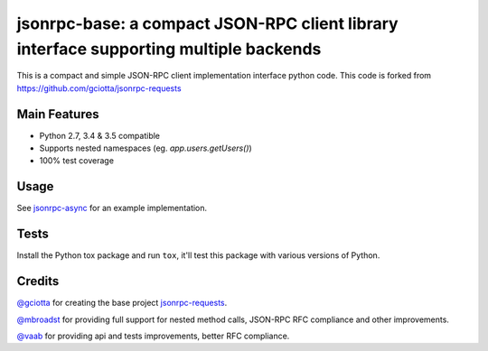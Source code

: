 jsonrpc-base: a compact JSON-RPC client library interface supporting multiple backends
=======================================================================================================

.. image:: https://travis-ci.org/armills/jsonrpc-base.svg
    :target: https://travis-ci.org/armills/jsonrpc-base
.. image:: https://coveralls.io/repos/armills/jsonrpc-base/badge.svg
    :target: https://coveralls.io/r/armills/jsonrpc-base

This is a compact and simple JSON-RPC client implementation interface python code. This code is forked from https://github.com/gciotta/jsonrpc-requests

Main Features
-------------

* Python 2.7, 3.4 & 3.5 compatible
* Supports nested namespaces (eg. `app.users.getUsers()`)
* 100% test coverage

Usage
-----

See `jsonrpc-async <https://github.com/armills/jsonrpc-async>`_ for an example implementation.

Tests
-----
Install the Python tox package and run ``tox``, it'll test this package with various versions of Python.

Credits
-------
`@gciotta <https://github.com/gciotta>`_ for creating the base project `jsonrpc-requests <https://github.com/gciotta/jsonrpc-requests>`_.

`@mbroadst <https://github.com/mbroadst>`_ for providing full support for nested method calls, JSON-RPC RFC
compliance and other improvements.

`@vaab <https://github.com/vaab>`_ for providing api and tests improvements, better RFC compliance.
